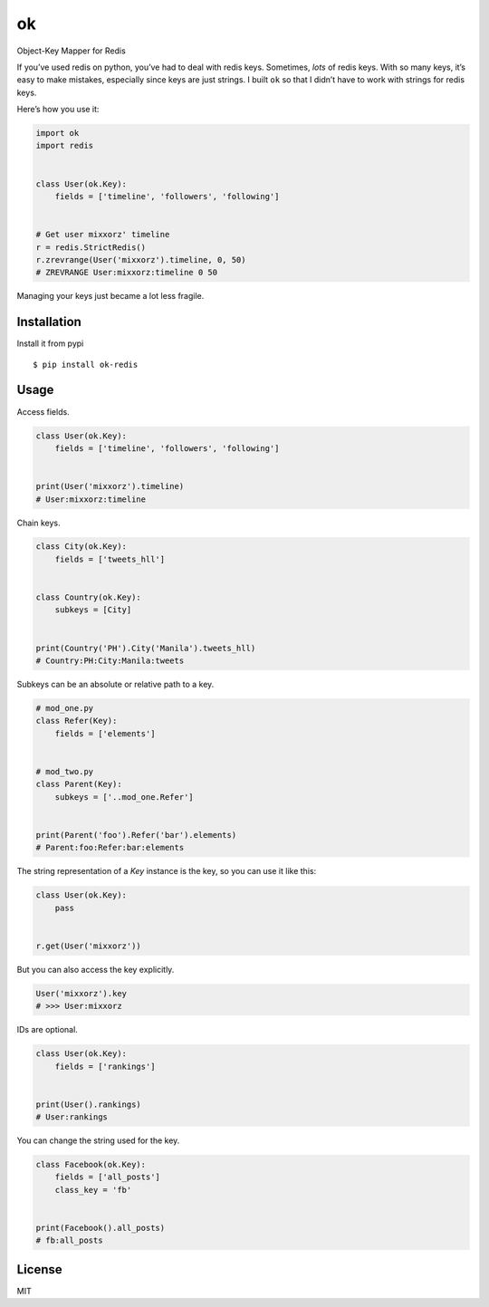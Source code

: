 ok |latest-version|
==============================

|build-status| |python-support| |downloads| |license|

Object-Key Mapper for Redis

If you’ve used redis on python, you’ve had to deal with redis keys.
Sometimes, *lots* of redis keys. With so many keys, it’s easy to make
mistakes, especially since keys are just strings. I built ``ok`` so that
I didn’t have to work with strings for redis keys.

Here’s how you use it:

.. code:: python

    import ok
    import redis


    class User(ok.Key):
        fields = ['timeline', 'followers', 'following']


    # Get user mixxorz' timeline
    r = redis.StrictRedis()
    r.zrevrange(User('mixxorz').timeline, 0, 50)
    # ZREVRANGE User:mixxorz:timeline 0 50

Managing your keys just became a lot less fragile.

Installation
------------

Install it from pypi

::

    $ pip install ok-redis

Usage
-----

Access fields.

.. code:: python

    class User(ok.Key):
        fields = ['timeline', 'followers', 'following']


    print(User('mixxorz').timeline)
    # User:mixxorz:timeline

Chain keys.

.. code:: python

    class City(ok.Key):
        fields = ['tweets_hll']


    class Country(ok.Key):
        subkeys = [City]


    print(Country('PH').City('Manila').tweets_hll)
    # Country:PH:City:Manila:tweets

Subkeys can be an absolute or relative path to a key.

.. code:: python

    # mod_one.py
    class Refer(Key):
        fields = ['elements']


    # mod_two.py
    class Parent(Key):
        subkeys = ['..mod_one.Refer']


    print(Parent('foo').Refer('bar').elements)
    # Parent:foo:Refer:bar:elements

The string representation of a `Key` instance is the key, so you can use it like
this:

.. code:: python

    class User(ok.Key):
        pass


    r.get(User('mixxorz'))

But you can also access the key explicitly.

.. code:: python

    User('mixxorz').key
    # >>> User:mixxorz

IDs are optional.

.. code:: python

    class User(ok.Key):
        fields = ['rankings']


    print(User().rankings)
    # User:rankings

You can change the string used for the key.

.. code:: python

    class Facebook(ok.Key):
        fields = ['all_posts']
        class_key = 'fb'


    print(Facebook().all_posts)
    # fb:all_posts

License
-------

MIT

.. |latest-version| image:: https://img.shields.io/pypi/v/ok-redis.svg
    :target: https://pypi.python.org/pypi/ok-redis/
    :alt: Latest version
.. |build-status| image:: https://img.shields.io/travis/mixxorz/ok-redis/master.svg
    :target: https://travis-ci.org/mixxorz/ok-redis
    :alt: Build status
.. |python-support| image:: https://img.shields.io/pypi/pyversions/ok-redis.svg
   :target: https://pypi.python.org/pypi/ok-redis
   :alt: Python versions
.. |downloads| image:: https://img.shields.io/pypi/dm/ok-redis.svg
    :target: https://pypi.python.org/pypi/ok-redis/
    :alt: Monthly downloads
.. |license| image:: https://img.shields.io/pypi/l/ok-redis.svg
    :target: https://github.com/behave/ok-redis/blob/master/LICENSE
    :alt: Software license
